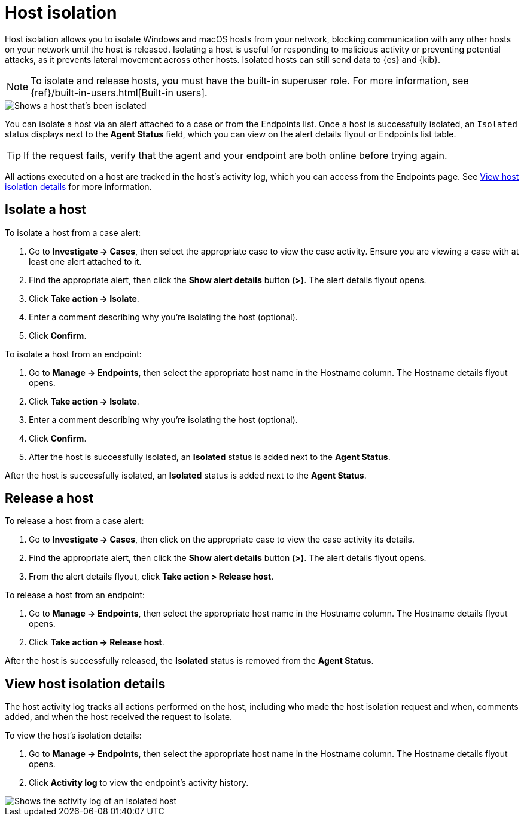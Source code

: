 [[host-isolation-ov]]
[chapter, role="xpack"]
= Host isolation

Host isolation allows you to isolate Windows and macOS hosts from your network, blocking communication with any other hosts on your network until the host is released. Isolating a host is useful for responding to malicious activity or preventing potential attacks, as it prevents lateral movement across other hosts. Isolated hosts can still send data to {es} and {kib}.

NOTE: To isolate and release hosts, you must have the built-in superuser role. For more information, see {ref}/built-in-users.html[Built-in users].

[role="screenshot"]
image::images/isolated-host.png[Shows a host that's been isolated]

You can isolate a host via an alert attached to a case or from the Endpoints list. Once a host is successfully isolated, an `Isolated` status displays next to the *Agent Status* field, which you can view on the alert details flyout or Endpoints list table.

TIP: If the request fails, verify that the agent and your endpoint are both online before trying again.

All actions executed on a host are tracked in the host’s activity log, which you can access from the Endpoints page. See <<view-host-isolation-details, View host isolation details>> for more information.

[discrete]
[[isolate-a-host]]
== Isolate a host

To isolate a host from a case alert:

. Go to *Investigate -> Cases*, then select the appropriate case to view the case activity. Ensure you are viewing a case with at least one alert attached to it.
. Find the appropriate alert, then click the *Show alert details* button *(>)*. The alert details flyout opens.
. Click *Take action -> Isolate*.
. Enter a comment describing why you’re isolating the host (optional).
. Click *Confirm*.

To isolate a host from an endpoint:

. Go to *Manage -> Endpoints*, then select the appropriate host name in the Hostname column. The Hostname details flyout opens.
. Click *Take action -> Isolate*.
. Enter a comment describing why you’re isolating the host (optional).
. Click *Confirm*.
. After the host is successfully isolated, an *Isolated* status is added next to the *Agent Status*.

After the host is successfully isolated, an *Isolated* status is added next to the *Agent Status*.

[discrete]
[[release-a-host]]
== Release a host

To release a host from a case alert:

. Go to *Investigate -> Cases*, then click on the appropriate case to view the case activity its details.
. Find the appropriate alert, then click the *Show alert details* button *(>)*. The alert details flyout opens.
. From the alert details flyout, click *Take action > Release host*.

To release a host from an endpoint:

. Go to *Manage -> Endpoints*, then select the appropriate host name in the Hostname column. The Hostname details flyout opens.
. Click *Take action -> Release host*.

After the host is successfully released, the *Isolated* status is removed from the *Agent Status*.

[discrete]
[[view-host-isolation-details]]
== View host isolation details

The host activity log tracks all actions performed on the host, including who made the host isolation request and when, comments added, and when the host received the request to isolate.

To view the host’s isolation details:

. Go to *Manage -> Endpoints*, then select the appropriate host name in the Hostname column. The Hostname details flyout opens.
. Click *Activity log* to view the endpoint's activity history.

[role="screenshot"]
image::images/activity-log.png[Shows the activity log of an isolated host]
